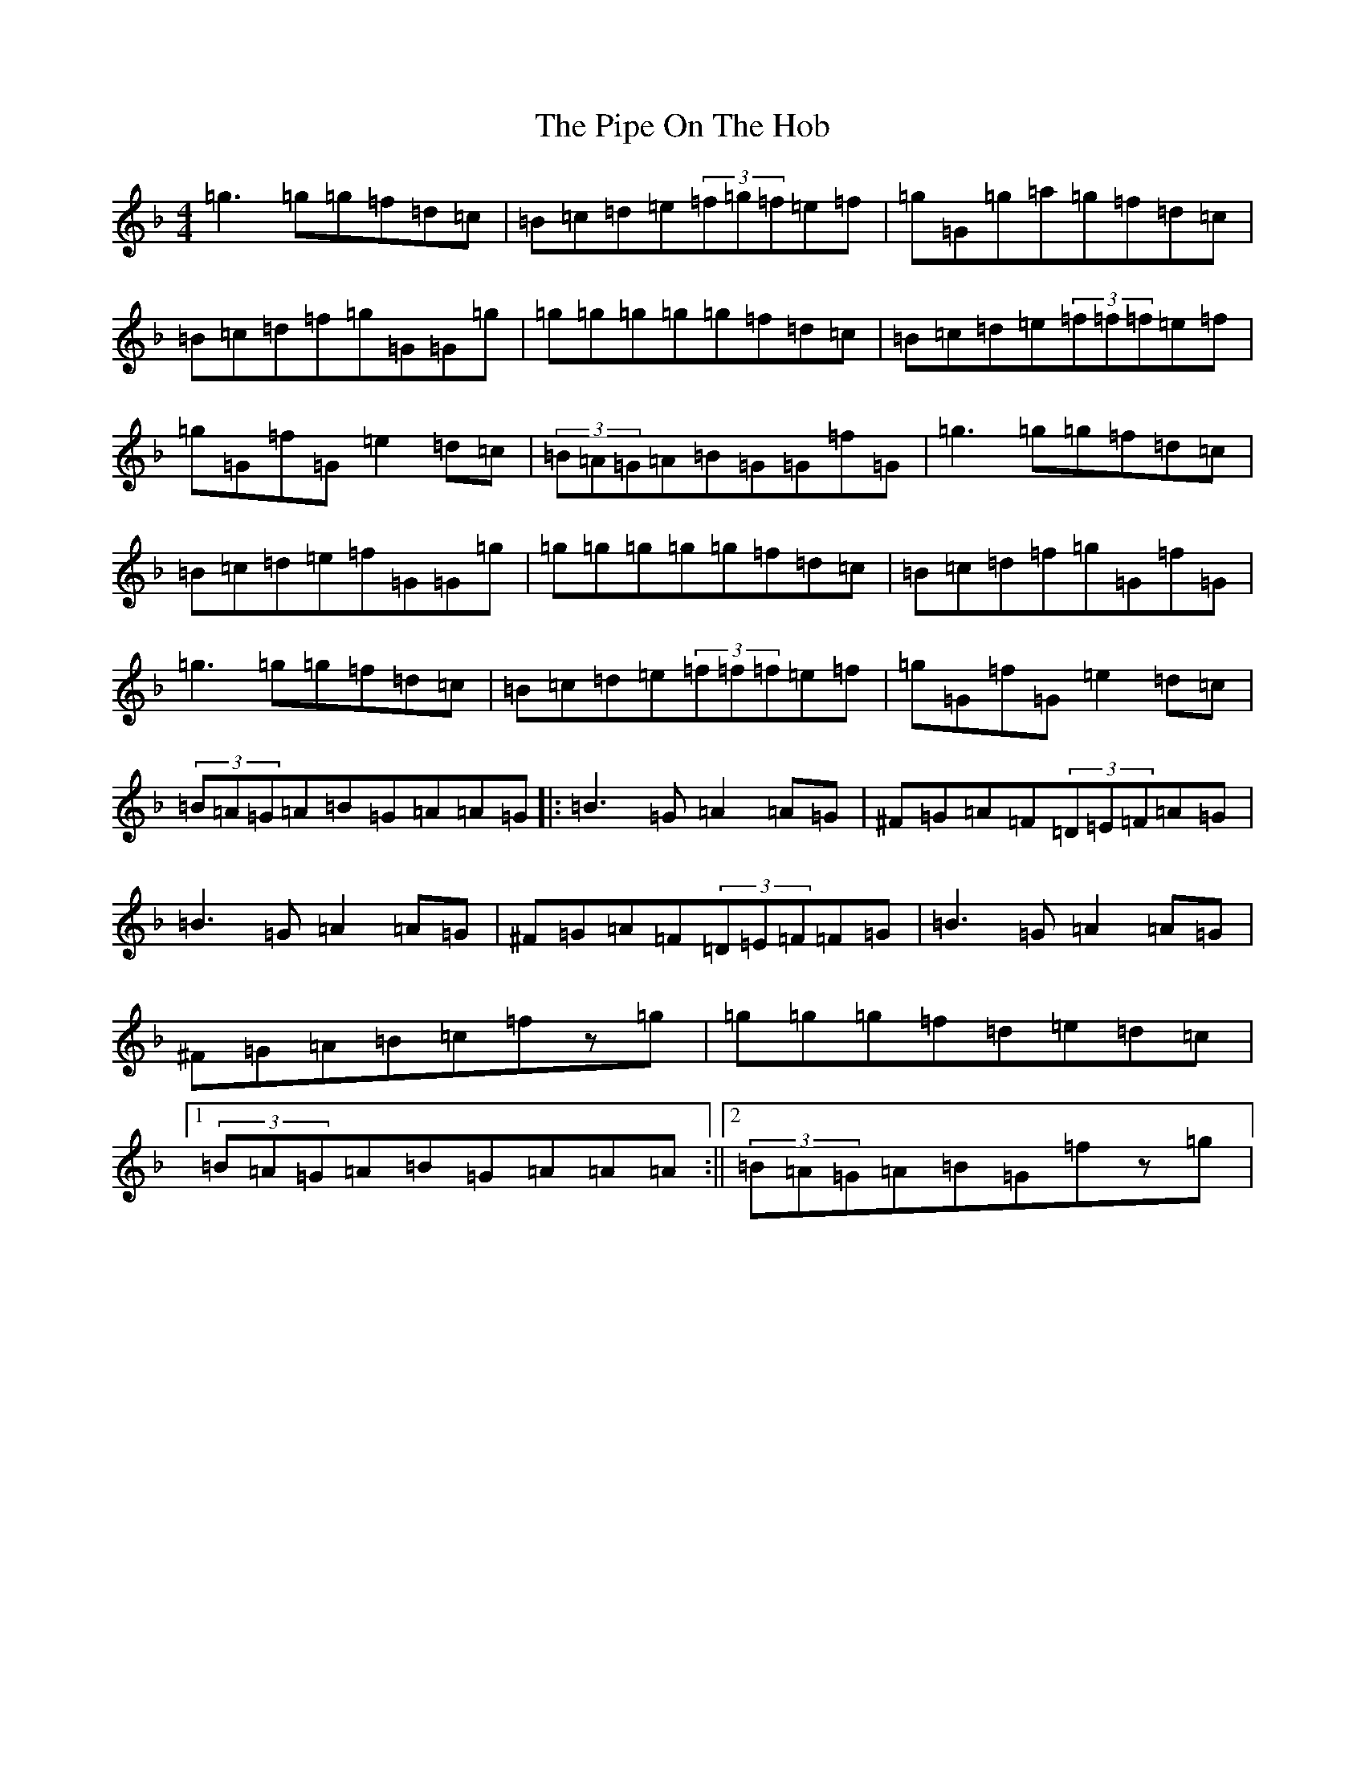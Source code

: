 X: 2015
T: Pipe On The Hob, The
S: https://thesession.org/tunes/1049#setting27369
Z: D Mixolydian
R: jig
M:4/4
L:1/8
K: C Mixolydian
=g3=g=g=f=d=c|=B=c=d=e(3=f=g=f=e=f|=g=G=g=a=g=f=d=c|=B=c=d=f=g=G=G=g|=g=g=g=g=g=f=d=c|=B=c=d=e(3=f=f=f=e=f|=g=G=f=G=e2=d=c|(3=B=A=G=A=B=G=G=f=G|=g3=g=g=f=d=c|=B=c=d=e=f=G=G=g|=g=g=g=g=g=f=d=c|=B=c=d=f=g=G=f=G|=g3=g=g=f=d=c|=B=c=d=e(3=f=f=f=e=f|=g=G=f=G=e2=d=c|(3=B=A=G=A=B=G=A=A=G|:=B3=G=A2=A=G|^F=G=A=F(3=D=E=F=A=G|=B3=G=A2=A=G|^F=G=A=F(3=D=E=F=F=G|=B3=G=A2=A=G|^F=G=A=B=c=fz=g|=g=g=g=f=d=e=d=c|1(3=B=A=G=A=B=G=A=A=A:||2(3=B=A=G=A=B=G=fz=g|